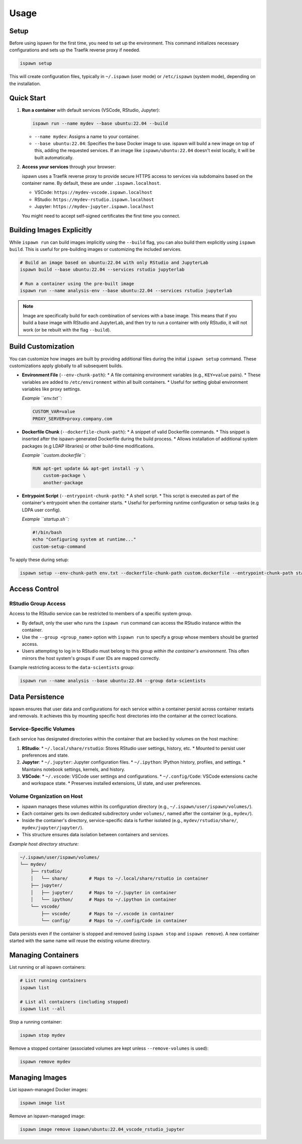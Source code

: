 .. _usage:

Usage
=====

Setup
-----

Before using ispawn for the first time, you need to set up the environment. This command initializes necessary configurations and sets up the Traefik reverse proxy if needed.

.. code-block:: bash

   ispawn setup

This will create configuration files, typically in ``~/.ispawn`` (user mode) or ``/etc/ispawn`` (system mode), depending on the installation.

Quick Start
-----------

1.  **Run a container** with default services (VSCode, RStudio, Jupyter):

    .. code-block:: bash

       ispawn run --name mydev --base ubuntu:22.04 --build

    *   ``--name mydev``: Assigns a name to your container.
    *   ``--base ubuntu:22.04``: Specifies the base Docker image to use. ispawn will build a new image on top of this, adding the requested services. If an image like ``ispawn/ubuntu:22.04`` doesn't exist locally, it will be built automatically.

2.  **Access your services** through your browser:

    ispawn uses a Traefik reverse proxy to provide secure HTTPS access to services via subdomains based on the container name. By default, these are under ``.ispawn.localhost``.

    *   VSCode:   ``https://mydev-vscode.ispawn.localhost``
    *   RStudio:  ``https://mydev-rstudio.ispawn.localhost``
    *   Jupyter:  ``https://mydev-jupyter.ispawn.localhost``

    You might need to accept self-signed certificates the first time you connect.

Building Images Explicitly
--------------------------

While ``ispawn run`` can build images implicitly using the ``--build`` flag, you can also build them explicitly using ``ispawn build``. This is useful for pre-building images or customizing the included services.

.. code-block:: bash

   # Build an image based on ubuntu:22.04 with only RStudio and JupyterLab
   ispawn build --base ubuntu:22.04 --services rstudio jupyterlab

   # Run a container using the pre-built image
   ispawn run --name analysis-env --base ubuntu:22.04 --services rstudio jupyterlab

.. note::
   Image are specifically build for each combination of services with a base image. 
   This means that if you build a base image with RStudio and JupyterLab, and then try to run a container with only RStudio, it will not work (or be rebuilt with the flag ``--build``). 

Build Customization
-------------------

You can customize how images are built by providing additional files during the initial ``ispawn setup`` command. These customizations apply globally to all subsequent builds.

*   **Environment File** (``--env-chunk-path``):
    *   A file containing environment variables (e.g., ``KEY=value`` pairs).
    *   These variables are added to ``/etc/environment`` within all built containers.
    *   Useful for setting global environment variables like proxy settings.

    *Example ``env.txt``:*

    .. code-block:: text

        CUSTOM_VAR=value
        PROXY_SERVER=proxy.company.com

*   **Dockerfile Chunk** (``--dockerfile-chunk-path``):
    *   A snippet of valid Dockerfile commands.
    *   This snippet is inserted after the ispawn-generated Dockerfile during the build process.
    *   Allows installation of additional system packages (e.g LDAP libraries) or other build-time modifications.

    *Example ``custom.dockerfile``:*

    .. code-block:: dockerfile

        RUN apt-get update && apt-get install -y \
            custom-package \
            another-package

*   **Entrypoint Script** (``--entrypoint-chunk-path``):
    *   A shell script.
    *   This script is executed as part of the container's entrypoint when the container starts.
    *   Useful for performing runtime configuration or setup tasks (e.g LDPA user config).

    *Example ``startup.sh``:*

    .. code-block:: bash

        #!/bin/bash
        echo "Configuring system at runtime..."
        custom-setup-command

To apply these during setup:

.. code-block:: bash

   ispawn setup --env-chunk-path env.txt --dockerfile-chunk-path custom.dockerfile --entrypoint-chunk-path startup.sh

Access Control
--------------

RStudio Group Access
~~~~~~~~~~~~~~~~~~~~

Access to the RStudio service can be restricted to members of a specific system group.

*   By default, only the user who runs the ``ispawn run`` command can access the RStudio instance within the container.
*   Use the ``--group <group_name>`` option with ``ispawn run`` to specify a group whose members should be granted access.
*   Users attempting to log in to RStudio must belong to this group *within the container's environment*. This often mirrors the host system's groups if user IDs are mapped correctly.

Example restricting access to the ``data-scientists`` group:

.. code-block:: bash

   ispawn run --name analysis --base ubuntu:22.04 --group data-scientists

Data Persistence
----------------

ispawn ensures that user data and configurations for each service within a container persist across container restarts and removals. It achieves this by mounting specific host directories into the container at the correct locations.

Service-Specific Volumes
~~~~~~~~~~~~~~~~~~~~~~~~

Each service has designated directories within the container that are backed by volumes on the host machine:

1.  **RStudio**:
    *   ``~/.local/share/rstudio``: Stores RStudio user settings, history, etc.
    *   Mounted to persist user preferences and state.

2.  **Jupyter**:
    *   ``~/.jupyter``: Jupyter configuration files.
    *   ``~/.ipython``: IPython history, profiles, and settings.
    *   Maintains notebook settings, kernels, and history.

3.  **VSCode**:
    *   ``~/.vscode``: VSCode user settings and configurations.
    *   ``~/.config/Code``: VSCode extensions cache and workspace state.
    *   Preserves installed extensions, UI state, and user preferences.

Volume Organization on Host
~~~~~~~~~~~~~~~~~~~~~~~~~~~

*   ispawn manages these volumes within its configuration directory (e.g., ``~/.ispawn/user/ispawn/volumes/``).
*   Each container gets its own dedicated subdirectory under ``volumes/``, named after the container (e.g., ``mydev/``).
*   Inside the container's directory, service-specific data is further isolated (e.g., ``mydev/rstudio/share/``, ``mydev/jupyter/jupyter/``).
*   This structure ensures data isolation between containers and services.

*Example host directory structure:*

.. code-block:: text

    ~/.ispawn/user/ispawn/volumes/
    └── mydev/
        ├── rstudio/
        │   └── share/        # Maps to ~/.local/share/rstudio in container
        ├── jupyter/
        │   ├── jupyter/      # Maps to ~/.jupyter in container
        │   └── ipython/      # Maps to ~/.ipython in container
        └── vscode/
            ├── vscode/       # Maps to ~/.vscode in container
            └── config/       # Maps to ~/.config/Code in container

Data persists even if the container is stopped and removed (using ``ispawn stop`` and ``ispawn remove``). A new container started with the same name will reuse the existing volume directory.

Managing Containers
-------------------

List running or all ispawn containers:

.. code-block:: bash

   # List running containers
   ispawn list

   # List all containers (including stopped)
   ispawn list --all

Stop a running container:

.. code-block:: bash

   ispawn stop mydev

Remove a stopped container (associated volumes are kept unless ``--remove-volumes`` is used):

.. code-block:: bash

   ispawn remove mydev

Managing Images
---------------

List ispawn-managed Docker images:

.. code-block:: bash

   ispawn image list

Remove an ispawn-managed image:

.. code-block:: bash

   ispawn image remove ispawn/ubuntu:22.04_vscode_rstudio_jupyter
